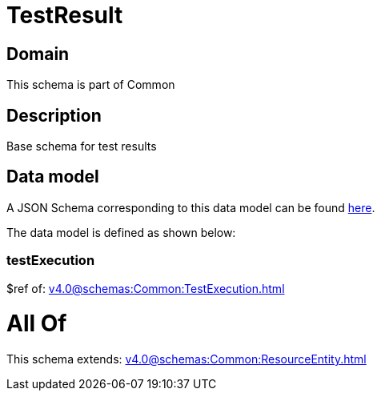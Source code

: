 = TestResult

[#domain]
== Domain

This schema is part of Common

[#description]
== Description

Base schema for test results


[#data_model]
== Data model

A JSON Schema corresponding to this data model can be found https://tmforum.org[here].

The data model is defined as shown below:


=== testExecution
$ref of: xref:v4.0@schemas:Common:TestExecution.adoc[]


= All Of 
This schema extends: xref:v4.0@schemas:Common:ResourceEntity.adoc[]
